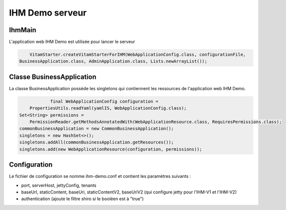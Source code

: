 IHM Demo serveur
#################

IhmMain
=======
L'application web IHM Demo est utilisée pour lancer le serveur

.. code-block:: java

		VitamStarter.createVitamStarterForIHM(WebApplicationConfig.class, configurationFile,
            BusinessApplication.class, AdminApplication.class, Lists.newArrayList());

Classe BusinessApplication
====================
La classe BusinessApplication possède les singletons qui contiennent les ressources de l'application web IHM Demo.

.. code-block:: java

			final WebApplicationConfig configuration =
                PropertiesUtils.readYaml(yamlIS, WebApplicationConfig.class);
            Set<String> permissions =
                PermissionReader.getMethodsAnnotatedWith(WebApplicationResource.class, RequiresPermissions.class);
            commonBusinessApplication = new CommonBusinessApplication();
            singletons = new HashSet<>();
            singletons.addAll(commonBusinessApplication.getResources());
            singletons.add(new WebApplicationResource(configuration, permissions));

Configuration
=============

Le fichier de configuration se nomme ihm-demo.conf et contient les paramètres suivants :

* port, serverHost, jettyConfig, tenants
* baseUrl, staticContent, baseUri, staticContentV2, baseUriV2 (qui configure jetty pour l'IHM-V1 et l'IHM-V2)
* authentication (ajoute le filtre shiro si le booléen est à "true")